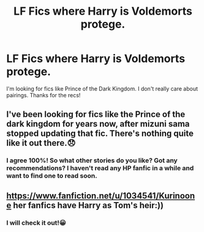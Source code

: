 #+TITLE: LF Fics where Harry is Voldemorts protege.

* LF Fics where Harry is Voldemorts protege.
:PROPERTIES:
:Author: Majin-Mid
:Score: 3
:DateUnix: 1590382113.0
:DateShort: 2020-May-25
:FlairText: Request
:END:
I'm looking for fics like Prince of the Dark Kingdom. I don't really care about pairings. Thanks for the recs!


** I've been looking for fics like the Prince of the dark kingdom for years now, after mizuni sama stopped updating that fic. There's nothing quite like it out there.😞
:PROPERTIES:
:Author: throne4895
:Score: 3
:DateUnix: 1590390910.0
:DateShort: 2020-May-25
:END:

*** I agree 100%! So what other stories do you like? Got any recommendations? I haven't read any HP fanfic in a while and want to find one to read soon.
:PROPERTIES:
:Author: mathandlunacy
:Score: 1
:DateUnix: 1590464991.0
:DateShort: 2020-May-26
:END:


** [[https://www.fanfiction.net/u/1034541/Kurinoone]] her fanfics have Harry as Tom's heir:))
:PROPERTIES:
:Author: Marinka19
:Score: 1
:DateUnix: 1590391571.0
:DateShort: 2020-May-25
:END:

*** I will check it out!😀
:PROPERTIES:
:Author: throne4895
:Score: 2
:DateUnix: 1590393370.0
:DateShort: 2020-May-25
:END:
